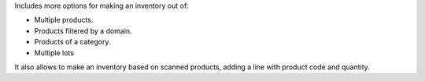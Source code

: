 Includes more options for making an inventory out of:

* Multiple products.
* Products filtered by a domain.
* Products of a category.
* Multiple lots

It also allows to make an inventory based on scanned products, adding a line
with product code and quantity.
